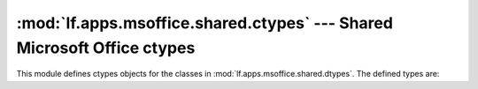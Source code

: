 :mod:`lf.apps.msoffice.shared.ctypes` --- Shared Microsoft Office ctypes
========================================================================

.. module:: lf.apps.msoffice.shared.ctypes
   :synopsis: Shared Microsoft Office ctypes
.. moduleauthor:: Michael Murr <mmurr@codeforensics.net>

This module defines ctypes objects for the classes in
:mod:`lf.apps.msoffice.shared.dtypes`.  The defined types are:

.. data:: property_set_system_identifier
.. data:: vt_hyperlink_header
.. data:: dig_sig_info_serialized_header
.. data:: dig_sig_blob_header
